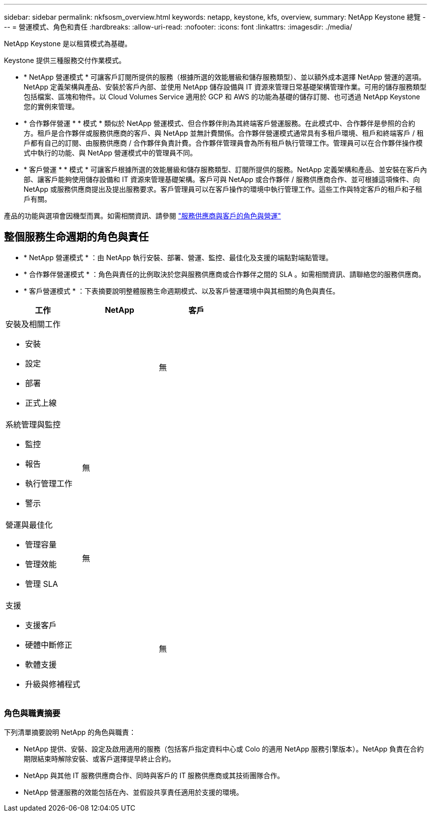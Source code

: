 ---
sidebar: sidebar 
permalink: nkfsosm_overview.html 
keywords: netapp, keystone, kfs, overview, 
summary: NetApp Keystone 總覽 
---
= 營運模式、角色和責任
:hardbreaks:
:allow-uri-read: 
:nofooter: 
:icons: font
:linkattrs: 
:imagesdir: ./media/


[role="lead"]
NetApp Keystone 是以租賃模式為基礎。

Keystone 提供三種服務交付作業模式。

* * NetApp 營運模式 * 可讓客戶訂閱所提供的服務（根據所選的效能層級和儲存服務類型）、並以額外成本選擇 NetApp 營運的選項。NetApp 定義架構與產品、安裝於客戶內部、並使用 NetApp 儲存設備與 IT 資源來管理日常基礎架構管理作業。可用的儲存服務類型包括檔案、區塊和物件。以 Cloud Volumes Service 適用於 GCP 和 AWS 的功能為基礎的儲存訂閱、也可透過 NetApp Keystone 您的實例來管理。
* * 合作夥伴營運 * * 模式 * 類似於 NetApp 營運模式、但合作夥伴則為其終端客戶營運服務。在此模式中、合作夥伴是參照的合約方。租戶是合作夥伴或服務供應商的客戶、與 NetApp 並無計費關係。合作夥伴營運模式通常具有多租戶環境、租戶和終端客戶 / 租戶都有自己的訂閱、由服務供應商 / 合作夥伴負責計費。合作夥伴管理員會為所有租戶執行管理工作。管理員可以在合作夥伴操作模式中執行的功能、與 NetApp 營運模式中的管理員不同。
* * 客戶營運 * * 模式 * 可讓客戶根據所選的效能層級和儲存服務類型、訂閱所提供的服務。NetApp 定義架構和產品、並安裝在客戶內部、讓客戶能夠使用儲存設備和 IT 資源來管理基礎架構。客戶可與 NetApp 或合作夥伴 / 服務供應商合作、並可根據這項條件、向 NetApp 或服務供應商提出及提出服務要求。客戶管理員可以在客戶操作的環境中執行管理工作。這些工作與特定客戶的租戶和子租戶有關。


產品的功能與選項會因機型而異。如需相關資訊、請參閱 link:https://docs.netapp.com/us-en/keystone/sewebiug_partner_service_provider.html["服務供應商與客戶的角色與營運"]



== 整個服務生命週期的角色與責任

* * NetApp 營運模式 * ：由 NetApp 執行安裝、部署、營運、監控、最佳化及支援的端點對端點管理。
* * 合作夥伴營運模式 * ：角色與責任的比例取決於您與服務供應商或合作夥伴之間的 SLA 。如需相關資訊、請聯絡您的服務供應商。
* * 客戶營運模式 * ：下表摘要說明整體服務生命週期模式、以及客戶營運環境中與其相關的角色與責任。


|===
| 工作 | NetApp | 客戶 


 a| 
安裝及相關工作

* 安裝
* 設定
* 部署
* 正式上線

| image:check.png[""] | 無 


 a| 
系統管理與監控

* 監控
* 報告
* 執行管理工作
* 警示

| 無 | image:check.png[""] 


 a| 
營運與最佳化

* 管理容量
* 管理效能
* 管理 SLA

| 無 | image:check.png[""] 


 a| 
支援

* 支援客戶
* 硬體中斷修正
* 軟體支援
* 升級與修補程式

| image:check.png[""] | 無 
|===


=== 角色與職責摘要

下列清單摘要說明 NetApp 的角色與職責：

* NetApp 提供、安裝、設定及啟用適用的服務（包括客戶指定資料中心或 Colo 的適用 NetApp 服務引擎版本）。NetApp 負責在合約期限結束時解除安裝、或客戶選擇提早終止合約。
* NetApp 與其他 IT 服務供應商合作、同時與客戶的 IT 服務供應商或其技術團隊合作。
* NetApp 營運服務的效能包括在內、並假設共享責任適用於支援的環境。

